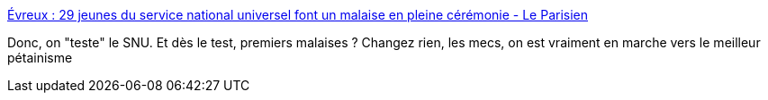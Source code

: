 :jbake-type: post
:jbake-status: published
:jbake-title: Évreux : 29 jeunes du service national universel font un malaise en pleine cérémonie - Le Parisien
:jbake-tags: france,politique,militaire,santé,_mois_juin,_année_2019
:jbake-date: 2019-06-19
:jbake-depth: ../
:jbake-uri: shaarli/1560947944000.adoc
:jbake-source: https://nicolas-delsaux.hd.free.fr/Shaarli?searchterm=http%3A%2F%2Fwww.leparisien.fr%2Fsociete%2Fevreux-29-jeunes-du-service-national-universel-font-un-malaise-en-pleine-ceremonie-19-06-2019-8096430.php&searchtags=france+politique+militaire+sant%C3%A9+_mois_juin+_ann%C3%A9e_2019
:jbake-style: shaarli

http://www.leparisien.fr/societe/evreux-29-jeunes-du-service-national-universel-font-un-malaise-en-pleine-ceremonie-19-06-2019-8096430.php[Évreux : 29 jeunes du service national universel font un malaise en pleine cérémonie - Le Parisien]

Donc, on "teste" le SNU. Et dès le test, premiers malaises ? Changez rien, les mecs, on est vraiment en marche vers le meilleur pétainisme
